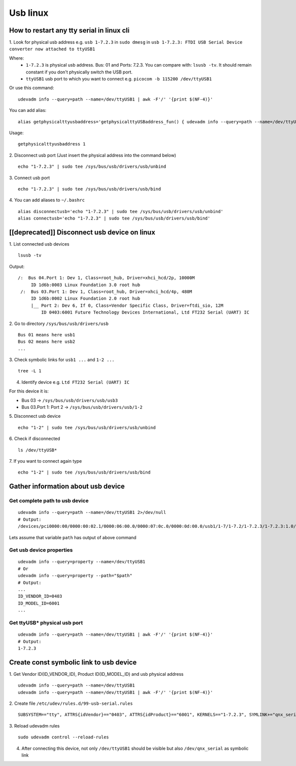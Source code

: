 Usb linux
=========

How to restart any tty serial in linux cli
~~~~~~~~~~~~~~~~~~~~~~~~~~~~~~~~~~~~~~~~~~

1. Look for physical usb address e.g. ``usb 1-7.2.3`` in ``sudo dmesg`` in ``usb 1-7.2.3: FTDI USB Serial Device converter
now attached to ttyUSB1``

Where: 
    - ``1-7.2.3`` is physical usb address. Bus: 01 and Ports: 7.2.3. You can compare with: ``lsusb -tv``.  It should remain constant if you don't physically switch the USB port.
    - ``ttyUSB1`` usb port to which you want to connect  e.g. ``picocom -b 115200 /dev/ttyUSB1``

Or use this command::

    udevadm info --query=path --name=/dev/ttyUSB1 | awk -F'/' '{print $(NF-4)}'

You can add alias::

    alias getphysicalttyusbaddress='getphysicalttyUSBaddress_fun() { udevadm info --query=path --name=/dev/ttyUSB"$1" | awk -F/ "{print \$(NF-4)}"; }; getphysicalttyUSBaddress_fun'

Usage::

    getphysicalttyusbaddress 1

2. Disconnect usb port (Just insert the physical address
into the command below)
::

    echo "1-7.2.3" | sudo tee /sys/bus/usb/drivers/usb/unbind

3. Connect usb port
::

    echo "1-7.2.3" | sudo tee /sys/bus/usb/drivers/usb/bind

4. You can add aliases to ``~/.bashrc``
::

    alias disconnectusb='echo "1-7.2.3" | sudo tee /sys/bus/usb/drivers/usb/unbind'
    alias connectusb='echo "1-7.2.3" | sudo tee /sys/bus/usb/drivers/usb/bind'

[[deprecated]] Disconnect usb device on linux
~~~~~~~~~~~~~~~~~~~~~~~~~~~~~~~~~~~~~~~~~~~~~

1. List connected usb devices
::

    lsusb -tv

Output::

   /:  Bus 04.Port 1: Dev 1, Class=root_hub, Driver=xhci_hcd/2p, 10000M
        ID 1d6b:0003 Linux Foundation 3.0 root hub
    /:  Bus 03.Port 1: Dev 1, Class=root_hub, Driver=xhci_hcd/4p, 480M
        ID 1d6b:0002 Linux Foundation 2.0 root hub
        |__ Port 2: Dev 6, If 0, Class=Vendor Specific Class, Driver=ftdi_sio, 12M
            ID 0403:6001 Future Technology Devices International, Ltd FT232 Serial (UART) IC

2. Go to directory ``/sys/bus/usb/drivers/usb``
::

    Bus 01 means here usb1
    Bus 02 means here usb2
    ...

3. Check symbolic links for ``usb1 ...`` and ``1-2 ...``
::

    tree -L 1

4. Identify device e.g. ``Ltd FT232 Serial (UART) IC``

For this device it is:

- Bus 03 -> ``/sys/bus/usb/drivers/usb/usb3``
- Bus 03.Port 1: Port 2 -> ``/sys/bus/usb/drivers/usb/1-2``


5. Disconnect usb device
::

    echo "1-2" | sudo tee /sys/bus/usb/drivers/usb/unbind

6. Check if disconnected
::

    ls /dev/ttyUSB*

7. If you want to connect again type
::

    echo "1-2" | sudo tee /sys/bus/usb/drivers/usb/bind


Gather information about usb device
~~~~~~~~~~~~~~~~~~~~~~~~~~~~~~~~~~~

Get complete path to usb device
-------------------------------
::

    udevadm info --query=path --name=/dev/ttyUSB1 2>/dev/null
    # Output:
    /devices/pci0000:00/0000:00:02.1/0000:06:00.0/0000:07:0c.0/0000:0d:00.0/usb1/1-7/1-7.2/1-7.2.3/1-7.2.3:1.0/ttyUSB1/tty/ttyUSB1

Lets assume that variable ``path`` has output of above command

Get usb device properties
-------------------------
::

    udevadm info --query=property --name=/dev/ttyUSB1
    # Or
    udevadm info --query=property --path="$path"
    # Output:
    ...
    ID_VENDOR_ID=0403
    ID_MODEL_ID=6001
    ...

Get ttyUSB* physical usb port
-----------------------------
::

    udevadm info --query=path --name=/dev/ttyUSB1 | awk -F'/' '{print $(NF-4)}'
    # Output:
    1-7.2.3

Create const symbolic link to usb device
~~~~~~~~~~~~~~~~~~~~~~~~~~~~~~~~~~~~~~~~

1. Get Vendor ID(ID_VENDOR_ID), Product ID(ID_MODEL_ID) and usb physical address
::

    udevadm info --query=path --name=/dev/ttyUSB1
    udevadm info --query=path --name=/dev/ttyUSB1 | awk -F'/' '{print $(NF-4)}'

2. Create file ``/etc/udev/rules.d/99-usb-serial.rules``
::

    SUBSYSTEM=="tty", ATTRS{idVendor}=="0403", ATTRS{idProduct}=="6001", KERNELS=="1-7.2.3", SYMLINK+="qnx_serial"

3. Reload udevadm rules
::

    sudo udevadm control --reload-rules

4. After connecting this device, not only ``/dev/ttyUSB1`` should be visible but also ``/dev/qnx_serial`` as symbolic link
